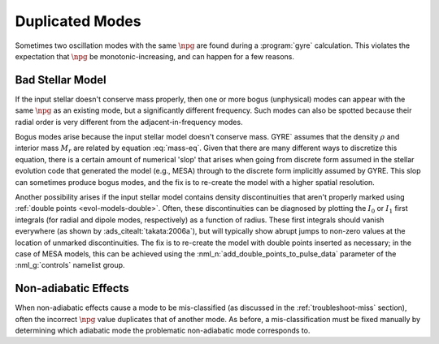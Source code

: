 .. _troubleshoot-dupe:

Duplicated Modes
================

Sometimes two oscillation modes with the same :math:`\npg` are found
during a :program:`gyre` calculation. This violates the expectation
that :math:`\npg` be monotonic-increasing, and can happen for a few
reasons.

Bad Stellar Model
-----------------

If the input stellar doesn't conserve mass properly, then one or more
bogus (unphysical) modes can appear with the same :math:`\npg` as an
existing mode, but a significantly different frequency. Such modes can
also be spotted because their radial order is very different from the
adjacent-in-frequency modes.

Bogus modes arise because the input stellar model doesn't conserve
mass. GYRE` assumes that the density :math:`\rho` and interior mass
:math:`M_{r}` are related by equation :eq:`mass-eq`. Given that there
are many different ways to discretize this equation, there is a
certain amount of numerical 'slop' that arises when going from
discrete form assumed in the stellar evolution code that generated the
model (e.g., MESA) through to the discrete form implicitly assumed by
GYRE. This slop can sometimes produce bogus modes, and the fix is to
re-create the model with a higher spatial resolution.

Another possibility arises if the input stellar model contains density
discontinuities that aren't properly marked using :ref:`double points
<evol-models-double>`. Often, these discontinuities can be diagnosed
by plotting the :math:`I_0` or :math:`I_1` first integrals (for radial
and dipole modes, respectively) as a function of radius. These first
integrals should vanish everywhere (as shown by
:ads_citealt:`takata:2006a`), but will typically show abrupt jumps to
non-zero values at the location of unmarked discontinuities. The fix
is to re-create the model with double points inserted as necessary; in
the case of MESA models, this can be achieved using the
:nml_n:`add_double_points_to_pulse_data` parameter of the
:nml_g:`controls` namelist group.

Non-adiabatic Effects
---------------------

When non-adiabatic effects cause a mode to be mis-classified (as
discussed in the :ref:`troubleshoot-miss` section), often the incorrect
:math:`\npg` value duplicates that of another mode. As before, a
mis-classification must be fixed manually by determining which
adiabatic mode the problematic non-adiabatic mode corresponds to.
